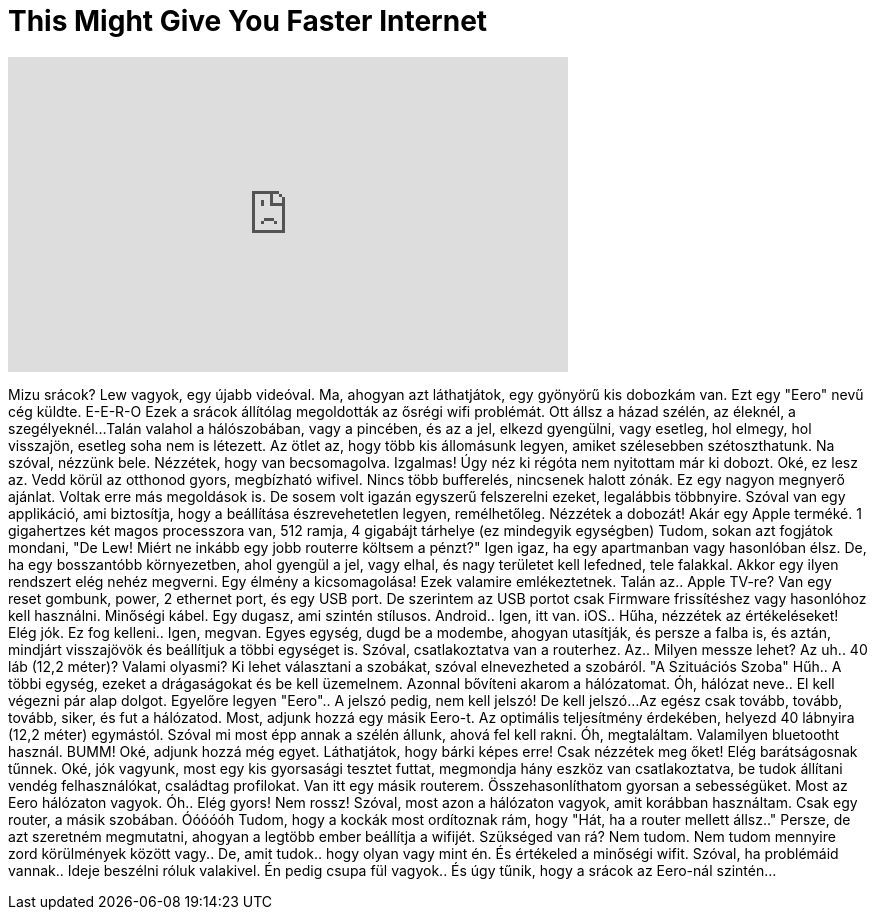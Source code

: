 = This Might Give You Faster Internet
:published_at: 2016-06-24
:hp-alt-title: This Might Give You Faster Internet
:hp-image: https://i.ytimg.com/vi/l87M93p7PC0/maxresdefault.jpg


++++
<iframe width="560" height="315" src="https://www.youtube.com/embed/l87M93p7PC0?rel=0" frameborder="0" allow="autoplay; encrypted-media" allowfullscreen></iframe>
++++

Mizu srácok? Lew vagyok, egy újabb videóval.
Ma, ahogyan azt láthatjátok, egy gyönyörű
kis dobozkám van.
Ezt egy &quot;Eero&quot; nevű cég küldte.
E-E-R-O
Ezek a srácok állítólag megoldották
az ősrégi wifi problémát.
Ott állsz a házad szélén,
az éleknél, a szegélyeknél...
Talán valahol a hálószobában, vagy a pincében,
és az a jel, elkezd gyengülni,
vagy esetleg, hol elmegy, hol visszajön, esetleg soha nem is létezett.
Az ötlet az, hogy  több kis állomásunk legyen,
amiket szélesebben szétoszthatunk.
Na szóval, nézzünk bele.
Nézzétek, hogy van becsomagolva.
Izgalmas!
Úgy néz ki régóta nem nyitottam már ki dobozt.
Oké, ez lesz az.
Vedd körül az otthonod gyors, megbízható wifivel.
Nincs több bufferelés, nincsenek halott zónák.
Ez egy nagyon megnyerő ajánlat.
Voltak erre más megoldások is.
De sosem volt igazán egyszerű felszerelni ezeket, legalábbis többnyire.
Szóval van egy applikáció, ami biztosítja,
hogy a beállítása észrevehetetlen legyen, remélhetőleg.
Nézzétek a dobozát! Akár egy Apple terméké.
1 gigahertzes két magos processzora van, 512 ramja, 4 gigabájt tárhelye (ez mindegyik egységben)
Tudom, sokan azt fogjátok mondani,
&quot;De Lew! Miért ne inkább egy jobb routerre költsem a pénzt?&quot;
Igen igaz, ha egy apartmanban vagy hasonlóban élsz.
De, ha egy bosszantóbb környezetben,
ahol gyengül a jel, vagy elhal, és nagy területet kell lefedned, tele falakkal.
Akkor egy ilyen rendszert elég nehéz megverni.
Egy élmény a kicsomagolása!
Ezek valamire emlékeztetnek.
Talán az.. Apple TV-re?
Van egy reset gombunk, power, 2 ethernet port, és egy USB port.
De szerintem az USB portot csak
Firmware frissítéshez vagy hasonlóhoz kell használni.
Minőségi kábel.
Egy dugasz, ami szintén stílusos.
Android.. Igen, itt van.
iOS.. Hűha, nézzétek az értékeléseket! Elég jók.
Ez fog kelleni.. Igen, megvan.
Egyes egység,
dugd be a modembe,
ahogyan utasítják, és persze a falba is,
és aztán, mindjárt visszajövök és beállítjuk a többi egységet is.
Szóval, csatlakoztatva van a routerhez.
Az.. Milyen messze lehet? Az uh.. 40 láb (12,2 méter)? Valami olyasmi?
Ki lehet választani a szobákat, szóval elnevezheted a szobáról.
&quot;A Szituációs Szoba&quot;
Hűh..
A többi egység, ezeket a drágaságokat és be kell üzemelnem.
Azonnal bővíteni akarom a hálózatomat.
Óh, hálózat neve.. El kell végezni pár alap dolgot.
Egyelőre legyen &quot;Eero&quot;..
A jelszó pedig, nem kell jelszó!
De kell jelszó...
Az egész csak tovább, tovább, tovább, siker, és fut a hálózatod.
Most, adjunk hozzá egy másik Eero-t. Az optimális teljesítmény érdekében, helyezd 40 lábnyira (12,2 méter) egymástól.
Szóval mi most épp annak a szélén állunk, ahová fel kell rakni.
Óh, megtaláltam. Valamilyen bluetootht használ.
BUMM!
Oké, adjunk hozzá még egyet.
Láthatjátok, hogy bárki képes erre!
Csak nézzétek meg őket! Elég barátságosnak tűnnek.
Oké, jók vagyunk, most egy kis gyorsasági tesztet futtat,
megmondja hány eszköz van csatlakoztatva,
be tudok állítani vendég felhasználókat, családtag profilokat.
Van itt egy másik routerem.
Összehasonlíthatom gyorsan a sebességüket.
Most az Eero hálózaton vagyok.
Óh..
Elég gyors!
Nem rossz!
Szóval, most azon a hálózaton vagyok, amit korábban használtam.
Csak egy router, a másik szobában.
Óóóóóh
Tudom, hogy a kockák most ordítoznak rám, hogy
&quot;Hát, ha a router mellett állsz..&quot;
Persze, de azt szeretném megmutatni, ahogyan a legtöbb ember beállítja a wifijét.
Szükséged van rá? Nem tudom. Nem tudom mennyire zord körülmények között vagy..
De, amit tudok.. hogy olyan vagy mint én. És értékeled a minőségi wifit.
Szóval, ha problémáid vannak.. Ideje beszélni róluk valakivel.
Én pedig csupa fül vagyok..
És úgy tűnik, hogy a srácok az Eero-nál szintén...